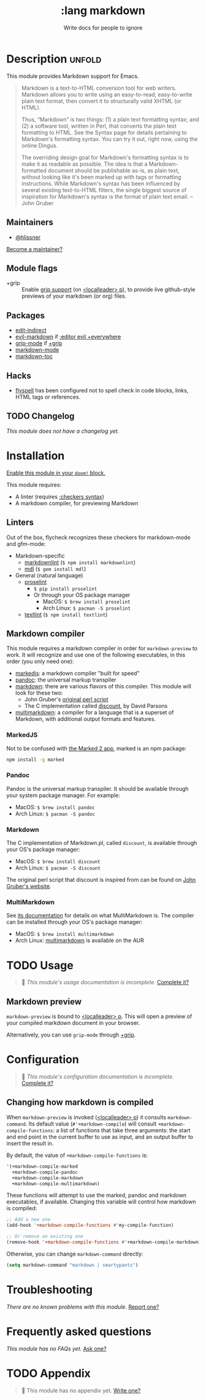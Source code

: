 # -*- mode: doom-docs-org -*-
#+title:    :lang markdown
#+subtitle: Write docs for people to ignore
#+created:  February 19, 2017
#+since:    2.0.0

* Description :unfold:
This module provides Markdown support for Emacs.

#+begin_quote
Markdown is a text-to-HTML conversion tool for web writers. Markdown allows you
to write using an easy-to-read, easy-to-write plain text format, then convert it
to structurally valid XHTML (or HTML).

Thus, “Markdown” is two things: (1) a plain text formatting syntax; and (2) a
software tool, written in Perl, that converts the plain text formatting to HTML.
See the Syntax page for details pertaining to Markdown's formatting syntax. You
can try it out, right now, using the online Dingus.

The overriding design goal for Markdown's formatting syntax is to make it as
readable as possible. The idea is that a Markdown-formatted document should be
publishable as-is, as plain text, without looking like it's been marked up with
tags or formatting instructions. While Markdown's syntax has been influenced by
several existing text-to-HTML filters, the single biggest source of inspiration
for Markdown's syntax is the format of plain text email. -- John Gruber
#+end_quote

** Maintainers
- [[doom-user:][@hlissner]]

[[doom-contrib-maintainer:][Become a maintainer?]]

** Module flags
- +grip ::
  Enable [[https://github.com/seagle0128/grip-mode][grip support]] (on [[kbd:][<localleader> p]]), to provide live github-style
  previews of your markdown (or org) files.

** Packages
- [[doom-package:][edit-indirect]]
- [[doom-package:][evil-markdown]] if [[doom-module:][:editor evil +everywhere]]
- [[doom-package:][grip-mode]] if [[doom-module:][+grip]]
- [[doom-package:][markdown-mode]]
- [[doom-package:][markdown-toc]]

** Hacks
- [[doom-package:][flyspell]] has been configured not to spell check in code blocks, links, HTML
  tags or references.

** TODO Changelog
# This section will be machine generated. Don't edit it by hand.
/This module does not have a changelog yet./

* Installation
[[id:01cffea4-3329-45e2-a892-95a384ab2338][Enable this module in your ~doom!~ block.]]

This module requires:
- A linter (requires [[doom-module:][:checkers syntax]])
- A markdown compiler, for previewing Markdown

** Linters
Out of the box, flycheck recognizes these checkers for markdown-mode and
gfm-mode:

- Markdown-specific
  - [[https://github.com/DavidAnson/markdownlint][markdownlint]] (~$ npm install markdownlint~)
  - [[https://github.com/markdownlint/markdownlint][mdl]] (~$ gem install mdl~)
- General (natural language)
  - [[http://proselint.com/][proselint]]
    - ~$ pip install proselint~
    - Or through your OS package manager
      - MacOS: ~$ brew install proselint~
      - Arch Linux: ~$ pacman -S proselint~
  - [[https://github.com/textlint/textlint][textlint]] (~$ npm install textlint~)

** Markdown compiler
This module requires a markdown compiler in order for ~markdown-preview~ to
work. It will recognize and use one of the following executables, in this order
(you only need one):

- [[https://github.com/markedjs/marked][markedjs]]: a markdown compiler "built for speed"
- [[https://github.com/jgm/pandoc][pandoc]]: the universal markup transpiler
- [[http://pell.portland.or.us/~orc/Code/discount/][markdown]]: there are various flavors of this compiler. This module will look
  for these two:
  - John Gruber's [[https://daringfireball.net/projects/markdown/][original perl script]]
  - The C implementation called [[http://pell.portland.or.us/~orc/Code/discount/][discount]], by David Parsons
- [[https://fletcher.github.io/MultiMarkdown-6/][multimarkdown]]: a compiler for a language that is a superset of Markdown, with
  additional output formats and features.

*** MarkedJS
Not to be confused with [[https://marked2app.com/][the Marked 2 app]], marked is an npm package:
#+begin_src sh
npm install -g marked
#+end_src

*** Pandoc
Pandoc is the universal markup transpiler. It should be available through your
system package manager. For example:

+ MacOS: ~$ brew install pandoc~
+ Arch Linux: ~$ pacman -S pandoc~

*** Markdown
The C implementation of Markdown.pl, called =discount=, is available through
your OS's package manager:

+ MacOS: ~$ brew install discount~
+ Arch Linux: ~$ pacman -S discount~

The original perl script that discount is inspired from can be found on [[https://daringfireball.net/projects/markdown/][John
Gruber's website]].

*** MultiMarkdown
See [[https://fletcher.github.io/MultiMarkdown-6/introduction.html][its documentation]] for details on what MultiMarkdown is. The compiler can be
installed through your OS's package manager:

+ MacOS: ~$ brew install multimarkdown~
+ Arch Linux: [[https://aur.archlinux.org/packages/multimarkdown/][multimarkdown]] is available on the AUR

* TODO Usage
#+begin_quote
 🔨 /This module's usage documentation is incomplete./ [[doom-contrib-module:][Complete it?]]
#+end_quote

** Markdown preview
~markdown-preview~ is bound to [[kbd:][<localleader> p]]. This will open a preview of your
compiled markdown document in your browser.

Alternatively, you can use ~grip-mode~ through [[doom-module:][+grip]].

* Configuration
#+begin_quote
 🔨 /This module's configuration documentation is incomplete./ [[doom-contrib-module:][Complete it?]]
#+end_quote

** Changing how markdown is compiled
When ~markdown-preview~ is invoked ([[kbd:][<localleader> p]]) it consults
~markdown-command~. Its default value (~#'+markdown-compile~) will consult
~+markdown-compile-functions~: a list of functions that take three arguments:
the start and end point in the current buffer to use as input, and an output
buffer to insert the result in.

By default, the value of ~+markdown-compile-functions~ is:
#+begin_src lisp
'(+markdown-compile-marked
  +markdown-compile-pandoc
  +markdown-compile-markdown
  +markdown-compile-multimarkdown)
#+end_src

These functions will attempt to use the marked, pandoc and markdown executables,
if available. Changing this variable will control how markdown is compiled:
#+begin_src emacs-lisp
;; Add a new one
(add-hook '+markdown-compile-functions #'my-compile-function)

;; Or remove an existing one
(remove-hook '+markdown-compile-functions #'+markdown-compile-markdown)
#+end_src

Otherwise, you can change ~markdown-command~ directly:
#+begin_src emacs-lisp
(setq markdown-command "markdown | smartypants")
#+end_src

* Troubleshooting
/There are no known problems with this module./ [[doom-report:][Report one?]]

* Frequently asked questions
/This module has no FAQs yet./ [[doom-suggest-faq:][Ask one?]]

* TODO Appendix
#+begin_quote
 🔨 This module has no appendix yet. [[doom-contrib-module:][Write one?]]
#+end_quote
